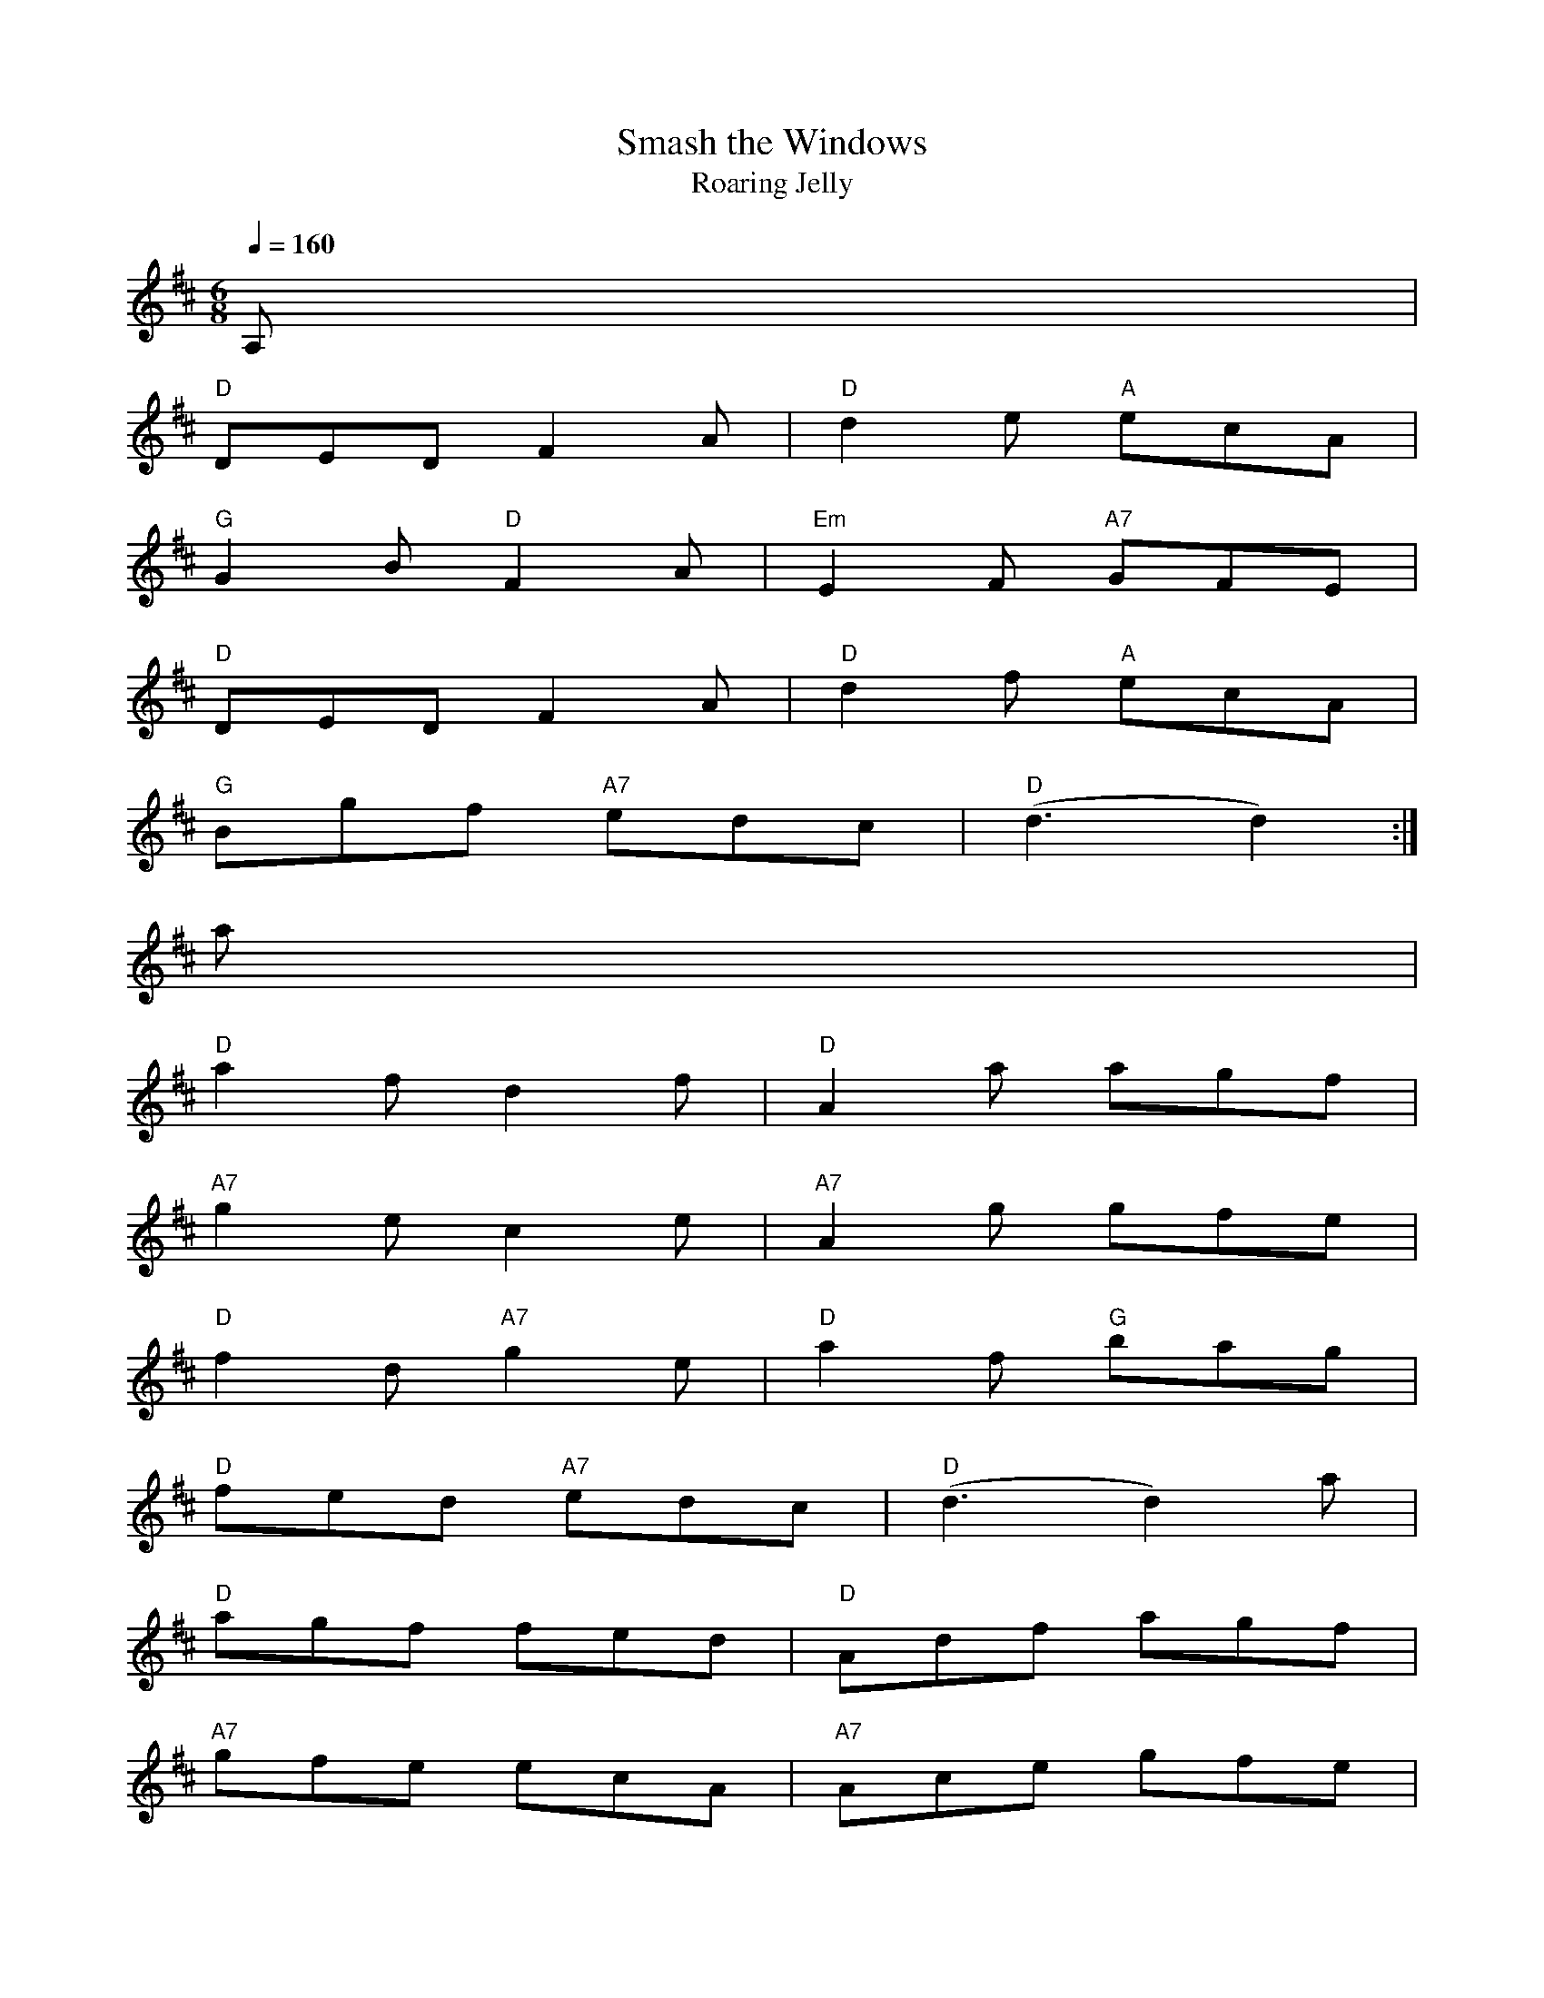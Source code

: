 X: 1
T:Smash the Windows
T:Roaring Jelly
M:6/8
L:1/8
Q:1/4=160
R:Jig
K:D
A,|
"D"DED F2A|"D"d2e "A"ecA|
"G"G2B "D"F2A|"Em"E2F "A7"GFE|
"D"DED F2A|"D"d2f "A"ecA|
"G"Bgf "A7"edc|"D"(d3d2):|
a|
"D"a2f d2f|"D"A2a agf|
"A7"g2e c2e|"A7"A2g gfe|
"D"f2d "A7"g2e|"D"a2f "G"bag|
"D"fed "A7"edc|"D"(d3d2)a|
"D"agf fed|"D"Adf agf|
"A7"gfe ecA|"A7"Ace gfe|
"D"fed "A7"gfe|"D"agf "G"bag|
"D"fed "A7"edc|"D"(d3d2)|]

% Output from ABC2Win  Version 2.1 i on 23/06/2001
